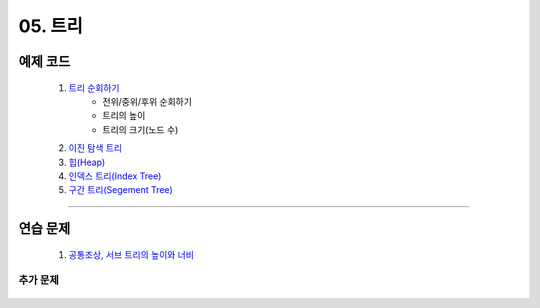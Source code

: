 ﻿========================================
05. 트리
========================================

예제 코드
========================================

    #. `트리 순회하기  <https://github.com/JongYunJung/algobooks/blob/master/tree/src/TreeDemo.java>`_        
        - 전위/중위/후위 순회하기 
        - 트리의 높이
        - 트리의 크기(노드 수)
        
    #. `이진 탐색 트리 <https://github.com/JongYunJung/algobooks/blob/master/tree/src/BST.java>`_ 
    
    #. `힙(Heap) <https://github.com/JongYunJung/algobooks/blob/master/tree/src/Heap.java>`_        

    #. `인덱스 트리(Index Tree) <https://github.com/JongYunJung/algobooks/blob/master/tree/src/IndexTreeDemo.java>`_        
    
    #. `구간 트리(Segement Tree) <https://github.com/JongYunJung/algobooks/blob/master/tree/src/SegmentTree.java>`_        

----------

연습 문제
========================================
    
    #. `공통조상, 서브 트리의 높이와 너비 <https://github.com/JongYunJung/algobooks/blob/master/tree/src/Day5_1lca.java>`_        

    
추가 문제
-------------------

    .. toctree::   
       :maxdepth: 1  
       :titlesonly:   
       
       practice        
        
..
    .. disqus::
        :disqus_identifier: master_page